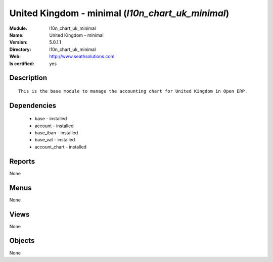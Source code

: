 
.. module:: l10n_chart_uk_minimal
    :synopsis: United Kingdom - minimal
    :noindex:
.. 

United Kingdom - minimal (*l10n_chart_uk_minimal*)
==================================================
:Module: l10n_chart_uk_minimal
:Name: United Kingdom - minimal
:Version: 5.0.1.1
:Directory: l10n_chart_uk_minimal
:Web: http://www.seathsolutions.com
:Is certified: yes

Description
-----------

::

  This is the base module to manage the accounting chart for United Kingdom in Open ERP.

Dependencies
------------

 * base - installed
 * account - installed
 * base_iban - installed
 * base_vat - installed
 * account_chart - installed

Reports
-------

None


Menus
-------


None


Views
-----


None



Objects
-------

None
